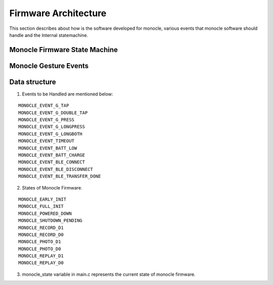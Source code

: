 Firmware Architecture
=====================

This section describes about how is the software developed for monocle, various events that monocle software should handle and the Internal statemachine.

Monocle Firmware State Machine
------------------------------

.. image:: images/state_machine.png
    :align: center
    :alt: Software State Diagram

Monocle Gesture Events 
----------------------

.. image:: images/gesture_state_machine.png
    :align: center
    :alt: Gesture State Diagram

Data structure
--------------
1. Events to be Handled are mentioned below:

::

   MONOCLE_EVENT_G_TAP
   MONOCLE_EVENT_G_DOUBLE_TAP
   MONOCLE_EVENT_G_PRESS
   MONOCLE_EVENT_G_LONGPRESS
   MONOCLE_EVENT_G_LONGBOTH
   MONOCLE_EVENT_TIMEOUT
   MONOCLE_EVENT_BATT_LOW
   MONOCLE_EVENT_BATT_CHARGE
   MONOCLE_EVENT_BLE_CONNECT
   MONOCLE_EVENT_BLE_DISCONNECT
   MONOCLE_EVENT_BLE_TRANSFER_DONE

2. States of Monocle Firmware.

::

    MONOCLE_EARLY_INIT
    MONOCLE_FULL_INIT
    MONOCLE_POWERED_DOWN
    MONOCLE_SHUTDOWN_PENDING
    MONOCLE_RECORD_D1
    MONOCLE_RECORD_D0
    MONOCLE_PHOTO_D1
    MONOCLE_PHOTO_D0
    MONOCLE_REPLAY_D1
    MONOCLE_REPLAY_D0

3. monocle_state variable in main.c represents the current state of monocle firmware.
